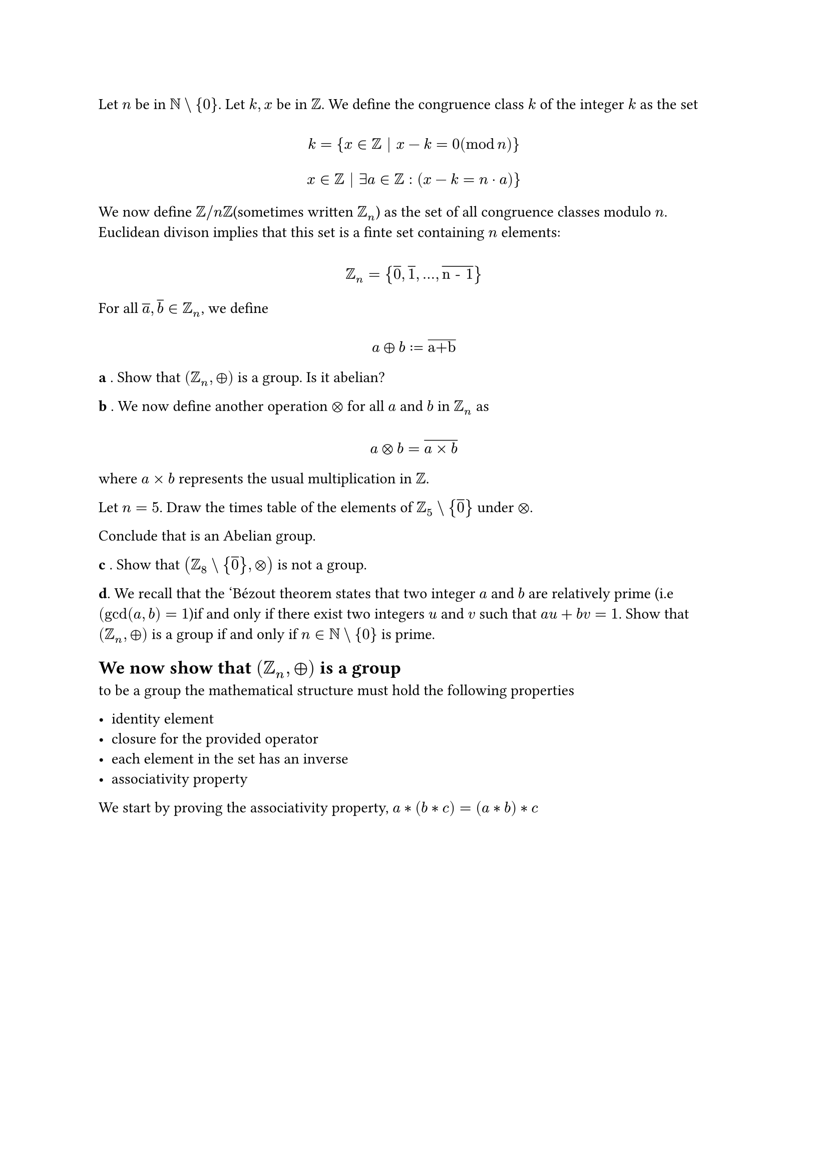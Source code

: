 #let set1 = $NN\\{0}$
#let set2 = $ZZ_5\\{overline(0)}$
#let set3 = $ZZ_8\\{overline(0)}$
#let set4 = $ZZ_n\\{overline(0)}$
#let g1 = $(ZZ_n,plus.circle)$
#let g2 = $(ZZ_5\\{overline(0)}, times.circle)$
#let g3 = $(ZZ_8\\{overline(0)}, times.circle)$
#let g4 = $(ZZ_n\\{overline(0)}, times.circle)$
#let over(text) = overline(text)
#let rotated(symbol) = rotate(45deg)[#symbol]
#let comment(body) = emph(text(blue)[#body])
#let warning(body) = emph(text(orange)[#body])

Let $n$ be in #set1. Let $k,x$ be in $ZZ$. We define the congruence class $#overline("k")$ of the integer $k$ as the set
$
  \ #overline("k") = {x in ZZ | x - k = 0 (mod n)} \
  \ x in ZZ | exists a in ZZ: (x - k = n dot a)} \
$

We now define $ZZ "/" n ZZ$(sometimes written $ZZ_n$) as the set of all congruence classes modulo $n$. Euclidean divison implies that this set is a finte set containing $n$ elements:

$ \ ZZ_n = {overline(0), overline(1), ..., overline("n - 1")} \ $

For all $overline("a"), overline("b") in ZZ_n$, we define

$ \ over(a) plus.circle over(b) := over("a+b")\ $

*a* . Show that #g1 is a group. Is it abelian?

*b* . We now define another operation $times.circle$ for all $over(a)$ and $over(b)$ in $ZZ_n$ as

$ \ over(a) times.circle over(b) = overline(a times b) \ $

where $a times b$ represents the usual multiplication in $ZZ$.

Let $n = 5$. Draw the times table of the elements of #set2 under $times.circle$.

Conclude that is an Abelian group.

*c* . Show that #g3 is not a group.

*d*. We recall that the 'Bézout theorem states that two integer $a$ and $b$ are relatively prime (i.e $(gcd(a, b) = 1$)if and only if there exist two integers $u$ and $v$ such that $a u + b v = 1$. Show that #g1 is a group if and only if $n in #set1$ is prime.

== We now show that #g1 is a group

to be a group the mathematical structure must hold the following properties

#list(
  [identity element],
  [closure for the provided operator],
  [each element in the set has an inverse],
  [associativity property],
)

We start by proving the associativity property, $a * (b * c) = (a * b) * c$

$
  \ a * (b * c) \
  \ x - a plus.circle (x - b plus.circle x - c) \
  \ x - a plus.circle overline(x - b plus x - c) \
  \ overline(x - a plus (overline(x - b plus x - c))) \
  \ overline(x - a plus overline((2 x - b - c))) \
  \ overline(x - a plus (0 - b mod n - c mod n)) & #comment(", apply mod n operation") \
  \ overline(x - a - overline(b) - overline(c)) \
  \ overline(x - (a + overline(b) + overline(c))) \
  \ overline(x - overline(d)) \
  \ 0 - overline(d) \
  overline(d)
$

$
  \ (a * b) * c \
  \ (x - a plus.circle x - b) plus.circle x - c \
  \ overline(x - a + x - b) plus.circle x - c \
  \ overline(overline(x - a + x - b) plus x - c) \
  \ overline((2 x - a - b) plus x - c) \
  \ overline((0 - a mod n - b mod n) + x - c) \
  \ overline(-(overline(a) + overline(b) + c) + x)) \
  \ overline(overline(d) + x) \
  \ overline(d) \
$

we know that $overline(d)$ must each belong to a congruence class, thus must be a number in $ZZ_n$
so associativity holds.

now we prove identity element, $a * e = a$

$
  \ a * e \
  \ a plus.circle e \
  \ overline(a + e) \
  \ overline(a + 0) & #comment(", set e to 0") \
  \ overline(a) \
$

note that $a in ZZ_n$ thus $a < n$ it must be the case that $a = overline(a)$, thus identitiy property also holds.

now we prove the inverse property, $a * a^(-1) = e$

$
  \ a * a^(-1) \
  \ a plus.circle a^(-1) \
  \ overline(a + a^(-1)) \
  \ overline(a) + overline(a^(-1)) & #comment(", set the second term to be n - a") \
  \ overline(b) = 0 = overline(0) \
$

thus note that $0< (n - a) < n$ , thus it must be the case that $forall (n -a) in ZZ_n$, so inverse property holds.

now we prove closure property, $a * b in ZZ_n$

$
  \ a * b \
  \ a plus.circle b \
  \ overline(a + b) \
  \ overline(c) \
$

note that $overline(c) in ZZ_n$ it must be one of the congruent classes by definition of congruent class, thus closure property holds.

all previous mentioned property holds, thus this structure must be a group, now we check if such group is abelian.

to prove is abelian, is enough to $a * b = b * a$, that is check for commutativity.

$
  \ a * b \
  \ a plus.circle b\
  \ overline(a + b) \
  \ overline(c) \
$

$
  \ b * a \
  \ b plus.circle a \
  \ overline(b + a) \
  \ overline(c) & #comment(", due to commutativity of addition") \
$

note that both expressions result in the same value and such value belongs to $ZZ_n$ thus the group is indeed abelian.

== now we check the second group, #g2

first we "draw" the table for $n = 5$


#table(
  columns: (2.5em, auto, auto, auto, auto),
  inset: 10pt,
  align: horizon,
  table.header(
    [],
    [*1*],
    [*2*],
    [*3*],
    [*4*],
  ),

  [*1*], $1$, $2$, $3$, $4$,
  [*2*], $2$, $4$, $1$, $3$,
  [*3*], $3$, $1$, $4$, $2$,
  [*4*], $4$, $3$, $2$, $1$,
)

note that is closed, by inspection, note also that identity element is preset $overline(1)$ which is $1$. each element has indeed an inverse, defined as the following pairs $(1,4), (2,3)$, now we prove associativity

$
  \ a * (b * c) \
  \ a times.circle(b times.circle c) \
  \ a times.circle(overline(b times c)) \
  \ a times.circle (overline(b) times overline(c)) \
  \ overline(a times (overline(b) times overline(c))) \
  \ overline(a) times overline(b) times overline(c) \
$

$
  \ (a * b) * c \
  \ (a times.circle b) times.circle c \
  \ overline(a times b) times.circle c \
  \ (overline(a) times overline(b)) times.circle c \
  \ overline((overline(a) times overline(b) times c)) \
  \ overline(a) times overline(b) times overline(c) \
$

we also know that the matrix is closed, so this multipliation must be one of the congruence classes.

thus the mathematical structure is a group, now we prove is abelian, $a * b = b * a$

$
  \ a * b \
  \ a times.circle b \
  \ overline(a times b) \
  \ overline(c) \
$

$
  \ b * a \
  \ b times.circle a \
  \ overline(b times a) \
  \ overline(c) & #comment(", note that multiplation is commutative") \
$

thus this group is indeed abelian, so #g2 is an abelian group.

== now we prove #g3 is not a group

we prove by counterexample


#table(
  columns: (2.5em, auto, auto, auto, auto, auto, auto, auto),
  inset: 10pt,
  align: horizon,
  table.header(
    [],
    [*1*],
    [*2*],
    [*3*],
    [*4*],
    [*5*],
    [*6*],
    [*7*],
  ),

  [*1*], $1$, $2$, $3$, $4$, $5$, $6$, $7$,
  [*2*], $2$, $4$, $6$, $0$, $2$, $4$, $6$,
  [*3*], $3$, $6$, $1$, $4$, $7$, $2$, $5$,
  [*4*], $4$, $0$, $4$, $0$, $4$, $0$, $4$,
  [*5*], $5$, $2$, $7$, $4$, $1$, $6$, $3$,
  [*6*], $6$, $4$, $2$, $0$, $6$, $4$, $6$,
  [*7*], $7$, $6$, $5$, $4$, $3$, $6$, $1$,
)

note that multiple times $a * b eq.triple 0$ thus belongs to $overline(0)$ and such congruence class is restricted in the set #set3, so is not a group, lacks closure.

== now we prove d)

we need to prove that $#set4 "is a group" arrow.r.double n "is prime"$ and $"if" n "is prime" arrow.r.double #set4 "is a group"$

let's do a contrapositive proof

suppose $n "is not prime"$, then it must be the case that

$ \ x eq.triple 0 mod n \ $

that is one of the numbers must be a divisor of n, by definition of being composite

but note that would invalidate $x in #set4$, that would put $x in overline(0)$, but the set restricts this congruence class, thus it must be the case that n is prime, otherwise a contradiction happens.

now we prove the other proposition

recalling Bézout's identity

$gcd(a, b) = 1 arrow.r.l.double a u + b v = 1$

thus

$x u + b n = 1$

meaning that
$x u - 1 = b n arrow.r.double x eq.triple 1 mod n$

note that $x, x+1, ... x + (n - 2)$ must be present in this set

meaning every number in the congruence class $overline(1) "to" overline(n-1)$ is present
thus #g4 is a group, note that is closed, has identity, has inverse and also is associative. $qed$
